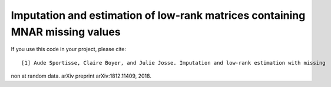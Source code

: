 Imputation and estimation of low-rank matrices containing MNAR missing values 
=======

If you use this code in your project, please cite:

.. parsed-literal::

   [1] Aude Sportisse, Claire Boyer, and Julie Josse. Imputation and low-rank estimation with missing
non at random data. arXiv preprint arXiv:1812.11409, 2018.
